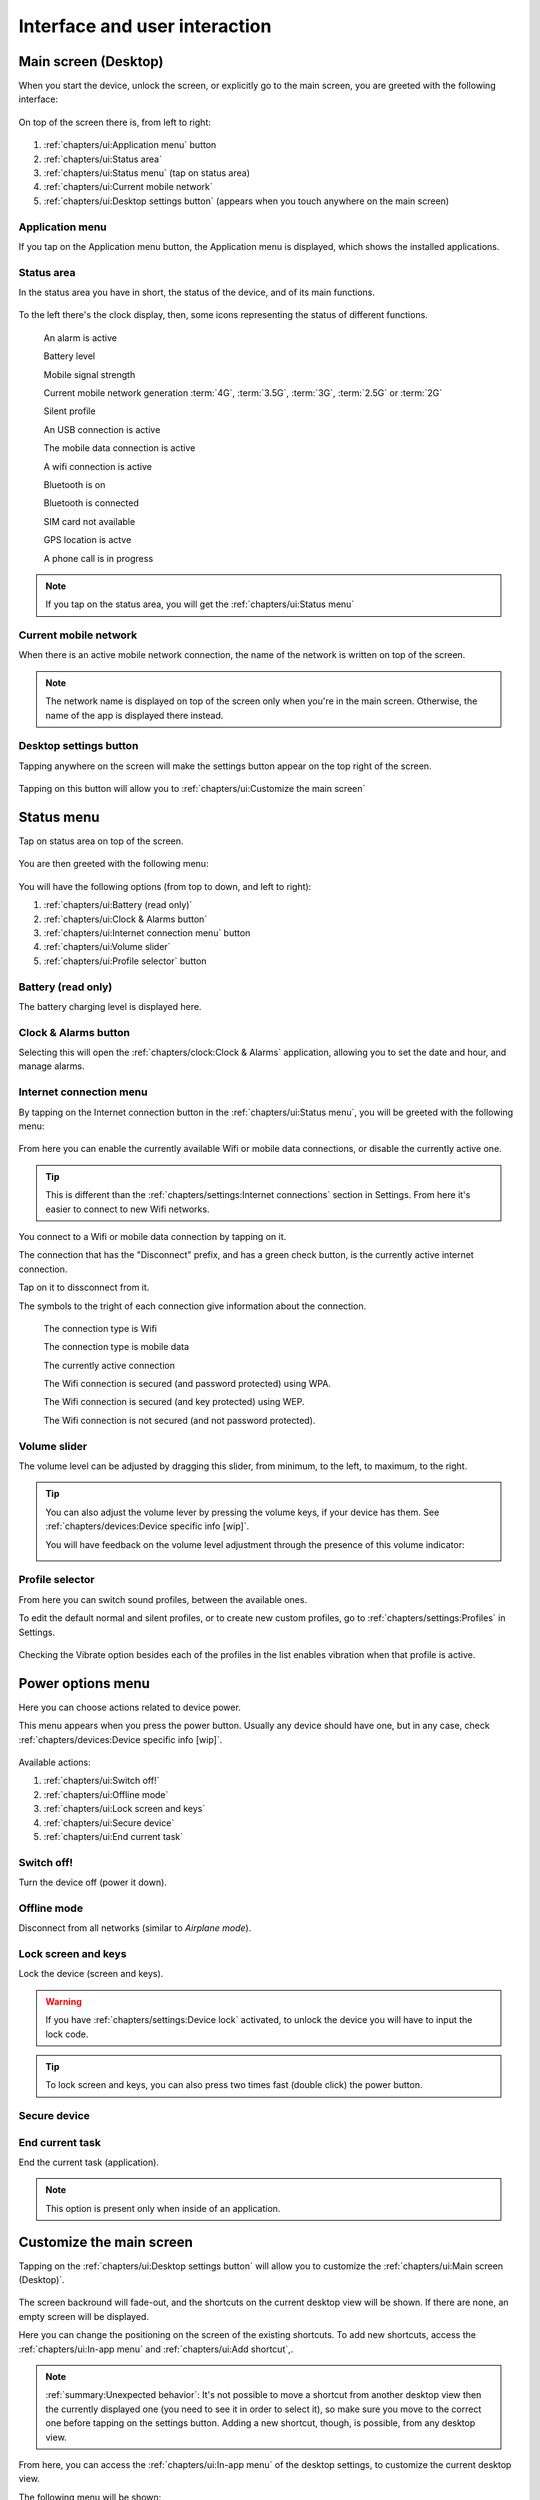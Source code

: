 .. |main-screen| image:: /screenshots/ui-main/main-screen.png
   :scale: 60%
   :align: bottom
   :alt: Main screen

.. |main-screen-top| image:: /screenshots/ui-main/main-screen-top.png
   :scale: 60%
   :align: bottom
   :alt: Main screen top

.. |application-menu| image:: /screenshots/ui-main/application-menu.png
   :scale: 60%
   :align: bottom
   :alt: Application menu

.. |status-area| image:: /screenshots/ui-main/status-area.png
   :scale: 60%
   :align: bottom
   :alt: Status area

.. |status-alarm| image:: /screenshots/status-area/general_alarm_on.png
   :width: 20px
   :align: bottom
   :alt: Status Alarm

.. |status-battery-75| image:: /screenshots/status-area/statusarea_battery_full75.png
   :width: 20px
   :align: bottom
   :alt: Status Battery 75%

.. |status-cell-strength-4| image:: /screenshots/status-area/statusarea_cell_level4.png
   :width: 20px
   :align: bottom
   :alt: Status Cell 4 lines

.. |status-cell-gen-4| image:: /screenshots/status-area/statusarea_cell_mode_4g.png
   :width: 20px
   :align: bottom
   :alt: Status current mobile network 4G

.. |status-cell-gen-3_5| image:: /screenshots/status-area/statusarea_cell_mode_3_5g.png
   :width: 20px
   :align: bottom
   :alt: Status current mobile network 3.5G

.. |status-cell-gen-3| image:: /screenshots/status-area/statusarea_cell_mode_3g.png
   :width: 20px
   :align: bottom
   :alt: Status current mobile network 3G

.. |status-cell-gen-2_5| image:: /screenshots/status-area/statusarea_cell_mode_2_5g.png
   :width: 20px
   :align: bottom
   :alt: Status current mobile network 2.5G

.. |status-cell-gen-2| image:: /screenshots/status-area/statusarea_cell_mode_2g.png
   :width: 20px
   :align: bottom
   :alt: Status current mobile network 2G

.. |status-silent-profile| image:: /screenshots/status-area/statusarea_silent.png
   :width: 20px
   :align: bottom
   :alt: Status silent profile

.. |status-usb| image:: /screenshots/status-area/statusarea_usb_active.png
   :width: 20px
   :align: bottom
   :alt: USB connection

.. |status-mobile-data-connection| image:: /screenshots/status-area/general_packetdata.png
   :width: 20px
   :align: bottom
   :alt: Mobile data connection

.. |status-wifi-connection| image:: /screenshots/status-area/general_wlan.png
   :width: 20px
   :align: bottom
   :alt: Wifi connection

.. |status-bluetooth-on| image:: /screenshots/status-area/statusarea_bluetooth_on.png
   :width: 20px
   :align: bottom
   :alt: BT on

.. |status-bluetooth-active| image:: /screenshots/status-area/statusarea_bluetooth_active.png
   :width: 20px
   :align: bottom
   :alt: BT active

.. |status-sim-not-available| image:: /screenshots/status-area/statusarea_cell_off.png
   :width: 20px
   :align: bottom
   :alt: SIM not available

.. |status-gps-location| image:: /screenshots/status-area/gps_location.png
   :width: 20px
   :align: bottom
   :alt: GPS active

.. |status-call| image:: /screenshots/status-area/general_call_status.png
   :width: 20px
   :align: bottom
   :alt: Call in progress

.. |current-mobile-network| image:: /screenshots/ui-main/current-mobile-network.png
   :scale: 60%
   :align: bottom
   :alt: Current mobile network

.. |desktop-settings-button| image:: /screenshots/ui-main/desktop-settings-button.png
   :scale: 60%
   :align: bottom
   :alt: Desktop settings button

.. |status-menu| image:: /screenshots/ui-main/status-menu.jpg
   :scale: 60%
   :align: bottom
   :alt: Status menu

.. |status-menu-connect| image:: /screenshots/ui-main/status-menu-wifi-connected.png
   :scale: 60%
   :align: bottom
   :alt: Status menu connect

.. |status-menu-wifi-connected| image:: /screenshots/status-area/connectivity_wlan_saved.png
   :width: 20px
   :align: bottom
   :alt: Status menu Wifi connected

.. |status-menu-wifi-wpa-secured| image:: /screenshots/status-area/connect_manager_wlan_securitylevel3.png
   :width: 20px
   :align: bottom
   :alt: Status menu Wifi WPA secured

.. |status-menu-wifi-wep-secured| image:: /screenshots/status-area/general_locked.png
   :width: 20px
   :align: bottom
   :alt: Status menu Wifi WEP secured

.. |status-menu-wifi-not-secured| image:: /screenshots/status-area/general_unlock.png
   :width: 20px
   :align: bottom
   :alt: Status menu Wifi not secured

.. |volume-indicator| image:: /screenshots/ui-main/volume-indicator.png
   :scale: 60%
   :align: bottom
   :alt: Volume indicator

.. |select-profile| image:: /screenshots/ui-main/select-profile.png
   :scale: 60%
   :align: bottom
   :alt: Status menu Select profile

.. |power-options| image:: /screenshots/ui-power/power-options.png
   :scale: 60%
   :align: bottom
   :alt: Power options

.. |customize-main-screen| image:: /screenshots/ui-main-customize/customize-main-screen.png
   :scale: 60%
   :align: bottom
   :alt: Customize main screen

.. |desktop-settings| image:: /screenshots/ui-main-customize/desktop-settings.png
   :scale: 60%
   :align: bottom
   :alt: Desktop settings

.. |add-shortcut-list| image:: /screenshots/ui-main-customize/add-shortcut-list.png
   :scale: 60%
   :align: bottom
   :alt: Add shortcut list

.. |add-shortcut-first| image:: /screenshots/ui-main-customize/add-shortcut-first.png
   :scale: 60%
   :align: bottom
   :alt: Add first shortcut

.. |add-shortcut-more| image:: /screenshots/ui-main-customize/add-shortcut-more.png
   :scale: 60%
   :align: bottom
   :alt: Add more shortcuts

.. |choose-background-image| image:: /screenshots/ui-main-customize/choose-background-image.png
   :scale: 60%
   :align: bottom
   :alt: Choose backround image

.. |add-image| image:: /screenshots/ui-main-customize/add-image.png
   :scale: 60%
   :align: bottom
   :alt: Add image

.. |activate-views| image:: /screenshots/ui-main-customize/activate-views.png
   :scale: 60%
   :align: bottom
   :alt: Activate views

.. |select-theme| image:: /screenshots/ui-main-customize/select-theme.png
   :scale: 60%
   :align: bottom
   :alt: Select theme

.. |task-launcher| image:: /screenshots/ui-buttons/wmTaskLauncherIcon.png
   :width: 60px
   :align: bottom
   :alt: Task launcher

.. |task-switcher-button| image:: /screenshots/ui-buttons/wmTaskSwitcherIcon.png
   :width: 60px
   :align: bottom
   :alt: Task switcher button

.. |task-switcher-button-highlight| image:: /screenshots/ui-buttons/wmTaskSwitcherIconHighlight.png
   :width: 60px
   :align: bottom
   :alt: Task switcher button highlight

.. |close-button| image:: /screenshots/ui-buttons/wmCloseIcon.png
   :width: 60px
   :align: bottom
   :alt: Task launcher

.. |back-button| image:: /screenshots/ui-buttons/wmBackIcon.png
   :width: 60px
   :align: bottom
   :alt: Back button

.. |menu-indicator| image:: /screenshots/ui-buttons/wmMenuIndicator.png
   :width: 40px
   :align: bottom
   :alt: Menu indicator

.. |task-switcher| image:: /screenshots/ui-nav/task-switcher.png
   :scale: 60%
   :align: bottom
   :alt: Task switcher

.. |progress-indicator| image:: /screenshots/ui-buttons/wmProgressIndicator-animated.gif
   :width: 40px
   :align: bottom
   :alt: Progress indicator

.. |notification-mosaic| image:: /screenshots/ui-notifications/notification-mosaic.png
   :scale: 60%
   :align: bottom
   :alt: Notification mosaic

.. |notification-call| image:: /screenshots/ui-notifications/notification-call.png
   :scale: 60%
   :align: bottom
   :alt: Missed call notification

.. |pop-up-call| image:: /screenshots/ui-notifications/pop-up-call.png
   :scale: 60%
   :align: bottom
   :alt: Missed call pop-up

.. |notification-sms| image:: /screenshots/ui-notifications/notification-sms.png
   :scale: 60%
   :align: bottom
   :alt: Received SMS notification

.. |pop-up-sms| image:: /screenshots/ui-notifications/pop-up-sms.png
   :scale: 60%
   :align: bottom
   :alt: Incoming SMS pop-up

.. |notification-email| image:: /screenshots/ui-notifications/notification-email.png
   :scale: 60%
   :align: bottom
   :alt: Received email notification

.. |pop-up-email| image:: /screenshots/ui-notifications/pop-up-email.png
   :scale: 60%
   :align: bottom
   :alt: Incoming email pop-up

.. |lockscreen-email| image:: /screenshots/ui-notifications/lockscreen-email.png
   :scale: 60%
   :align: bottom
   :alt: Received email lockscreen notification

.. |virtual-keyboard-first-layer| image:: /screenshots/ui-keyboard/virtual-keyboard-first-layer.png
   :scale: 60%
   :align: bottom
   :alt: Virtual keyboard first layer

.. |virtual-keyboard-second-layer| image:: /screenshots/ui-keyboard/virtual-keyboard-second-layer.png
   :scale: 60%
   :align: bottom
   :alt: Virtual keyboard second layer

.. |virtual-keyboard-third-layer| image:: /screenshots/ui-keyboard/virtual-keyboard-third-layer.png
   :scale: 60%
   :align: bottom
   :alt: Virtual keyboard third layer

.. |virtual-keyboard-fourth-layer| image:: /screenshots/ui-keyboard/virtual-keyboard-fourth-layer.png
   :scale: 60%
   :align: bottom
   :alt: Virtual keyboard fourth layer

.. |virtual-keyboard-menu| image:: /screenshots/ui-keyboard/virtual-keyboard-menu.png
   :scale: 60%
   :align: bottom
   :alt: Virtual keyboard menu

.. |virtual-keyboard-menu-two-languages| image:: /screenshots/ui-keyboard/virtual-keyboard-menu-two-languages.png
   :scale: 60%
   :align: bottom
   :alt: Virtual keyboard menu two languages

.. |virtual-keyboard-shift-key| image:: /screenshots/ui-keyboard/virtual-keyboard-shift-key.png
   :scale: 60%
   :align: bottom
   :alt: Virtual keyboard Shift key

.. |virtual-keyboard-numeric-key| image:: /screenshots/ui-keyboard/virtual-keyboard-numeric-key.png
   :scale: 60%
   :align: bottom
   :alt: Virtual keyboard Numeric key

.. |virtual-keyboard-menu-key| image:: /screenshots/ui-keyboard/virtual-keyboard-menu-key.png
   :scale: 60%
   :align: bottom
   :alt: Virtual keyboard Menu key

.. |select-text| image:: /screenshots/ui-keyboard/select-text.png
   :scale: 60%
   :align: bottom
   :alt: Select text

.. |move-text-drag| image:: /screenshots/ui-keyboard/move-text-drag.png
   :scale: 60%
   :align: bottom
   :alt: Move text drag

.. index:: UI

Interface and user interaction
==============================

.. index:: Desktop

Main screen (Desktop)
---------------------

When you start the device, unlock the screen, or explicitly go to the main screen, you are greeted with the following interface:

     |main-screen|

On top of the screen there is, from left to right:

     |main-screen-top|

#. :ref:`chapters/ui:Application menu` button
#. :ref:`chapters/ui:Status area`
#. :ref:`chapters/ui:Status menu` (tap on status area)
#. :ref:`chapters/ui:Current mobile network`
#. :ref:`chapters/ui:Desktop settings button` (appears when you touch anywhere on the main screen)

.. index:: Application menu

Application menu
""""""""""""""""

If you tap on the Application menu button, the Application menu is displayed, which shows the installed applications.

     |application-menu|

.. index:: Status area

Status area
"""""""""""

In the status area you have in short, the status of the device, and of its main functions.

     |status-area|

To the left there's the clock display, then, some icons representing the status of different functions.

     |status-alarm|
     An alarm is active

     |status-battery-75|
     Battery level

     |status-cell-strength-4|
     Mobile signal strength

     |status-cell-gen-4| |status-cell-gen-3_5| |status-cell-gen-3| |status-cell-gen-2_5| |status-cell-gen-2|
     Current mobile network generation :term:`4G`, :term:`3.5G`, :term:`3G`, :term:`2.5G` or :term:`2G`

     |status-silent-profile|
     Silent profile

     |status-usb|
     An USB connection is active

     |status-mobile-data-connection|
     The mobile data connection is active

     |status-wifi-connection|
     A wifi connection is active

     |status-bluetooth-on|
     Bluetooth is on

     |status-bluetooth-active|
     Bluetooth is connected

     |status-sim-not-available|
     SIM card not available

     |status-gps-location|
     GPS location is actve

     |status-call|
     A phone call is in progress

.. note:: If you tap on the status area, you will get the :ref:`chapters/ui:Status menu`

Current mobile network
""""""""""""""""""""""

When there is an active mobile network connection, the name of the network is written on top of the screen.

     |current-mobile-network|

.. note:: The network name is displayed on top of the screen only when you're in the main screen. Otherwise, the name of the app is displayed there instead.

Desktop settings button
"""""""""""""""""""""""

Tapping anywhere on the screen will make the settings button appear on the top right of the screen.

     |desktop-settings-button|

Tapping on this button will allow you to :ref:`chapters/ui:Customize the main screen`

Status menu
-----------

Tap on status area on top of the screen.

     |status-area|

You are then greeted with the following menu:

     |status-menu|

You will have the following options (from top to down, and left to right):

#. :ref:`chapters/ui:Battery (read only)`
#. :ref:`chapters/ui:Clock & Alarms button`
#. :ref:`chapters/ui:Internet connection menu` button
#. :ref:`chapters/ui:Volume slider`
#. :ref:`chapters/ui:Profile selector` button

Battery (read only)
"""""""""""""""""""

The battery charging level is displayed here.

Clock & Alarms button
"""""""""""""""""""""

Selecting this will open the :ref:`chapters/clock:Clock & Alarms` application, allowing you to set the date and hour, and manage alarms.

.. index:: Connect to wifi

Internet connection menu
""""""""""""""""""""""""

By tapping on the Internet connection button in the :ref:`chapters/ui:Status menu`, you will be greeted with the following menu:

     |status-menu-connect|

From here you can enable the currently available Wifi or mobile data connections, or disable the currently active one.

.. tip:: This is different than the :ref:`chapters/settings:Internet connections` section in Settings. From here it's easier to connect to new Wifi networks.

You connect to a Wifi or mobile data connection by tapping on it.

The connection that has the "Disconnect" prefix, and has a green check button, is the currently active internet connection.

Tap on it to dissconnect from it.

The symbols to the tright of each connection give information about the connection.

     |status-wifi-connection|
     The connection type is Wifi

     |status-mobile-data-connection|
     The connection type is mobile data

     |status-menu-wifi-connected|
     The currently active connection

     |status-menu-wifi-wpa-secured|
     The Wifi connection is secured (and password protected) using WPA.

     |status-menu-wifi-wep-secured|
     The Wifi connection is secured (and key protected) using WEP.

     |status-menu-wifi-not-secured|
     The Wifi connection is not secured (and not password protected).

Volume slider
"""""""""""""

The volume level can be adjusted by dragging this slider, from minimum, to the left, to maximum, to the right.

.. tip:: You can also adjust the volume lever by pressing the volume keys, if your device has them. See :ref:`chapters/devices:Device specific info [wip]`.

     You will have feedback on the volume level adjustment through the presence of this volume indicator:

     |volume-indicator|

Profile selector
""""""""""""""""

From here you can switch sound profiles, between the available ones.

To edit the default normal and silent profiles, or to create new custom profiles, go to :ref:`chapters/settings:Profiles` in Settings.

     |select-profile|

Checking the Vibrate option besides each of the profiles in the list enables vibration when that profile is active.

Power options menu
------------------

Here you can choose actions related to device power.

This menu appears when you press the power button. Usually any device should have one, but in any case, check :ref:`chapters/devices:Device specific info [wip]`.

     |power-options|

.. index:: Customize the desktop
.. index:: Customize the main screen

Available actions:

#. :ref:`chapters/ui:Switch off!`
#. :ref:`chapters/ui:Offline mode`
#. :ref:`chapters/ui:Lock screen and keys`
#. :ref:`chapters/ui:Secure device`
#. :ref:`chapters/ui:End current task`

Switch off!
"""""""""""

Turn the device off (power it down).

Offline mode
""""""""""""

Disconnect from all networks (similar to *Airplane mode*).

Lock screen and keys
""""""""""""""""""""

Lock the device (screen and keys).

.. warning:: If you have :ref:`chapters/settings:Device lock` activated, to unlock the device you will have to input the lock code.

.. tip:: To lock screen and keys, you can also press two times fast (double click) the power button.

Secure device
"""""""""""""

End current task
""""""""""""""""

End the current task (application).

.. note:: This option is present only when inside of an application.

Customize the main screen
-------------------------

Tapping on the :ref:`chapters/ui:Desktop settings button` will allow you to customize the :ref:`chapters/ui:Main screen (Desktop)`.

     |customize-main-screen|

The screen backround will fade-out, and the shortcuts on the current desktop view will be shown. If there are none, an empty screen will be displayed.

Here you can change the positioning on the screen of the existing shortcuts. To add new shortcuts, access the :ref:`chapters/ui:In-app menu` and :ref:`chapters/ui:Add shortcut`,.

.. note:: :ref:`summary:Unexpected behavior`: It's not possible to move a shortcut from another desktop view then the currently displayed one (you need to see it in order to select it), so make sure you move to the correct one before tapping on the settings button. Adding a new shortcut, though, is possible, from any desktop view.

From here, you can access the :ref:`chapters/ui:In-app menu` of the desktop settings, to customize the current desktop view.

The following menu will be shown:

     |desktop-settings|

You will have the following options:

#. :ref:`chapters/ui:Add shortcut`
#. :ref:`chapters/ui:Manage views`
#. :ref:`chapters/ui:Change background`
#. :ref:`chapters/ui:Themes`

.. index:: Add shortcut on the main screen

Add shortcut
""""""""""""

When you select the Add shortcut option, a list of available shortcuts will be shown.

     |add-shortcut-list|

Select the desired shortcut, from the list. It will be placed on the first available free spot in the current desktop view.

     |add-shortcut-first|

From there, tap and drag it to move it anywhere on the screen.

You can then add more, and move them to organize them.

     |add-shortcut-more|

Tapping on the small X on the top right of each shortcut, deletes it.

Moving a shortcut to the right or left edge of the screen, alllows you to move it to another screen.

.. index:: Manage screen views

Manage views
""""""""""""

Tapping on Manage views will show you the list of desktop views.

     |activate-views|

You can enable or disable views. Check a view to enable it.

The maximum number of views is four.

.. warning:: :ref:`summary:Unexpected behavior`: Disabling a view will delete the shortcuts from that particular view, without warning. Make sure you move the shortcuts you want to keep to another view, before disabling the view. One way to tell which screen is which, is by comparing walpapers of each view. Oterwise you will have to add them again, see :ref:`chapters/ui:Add shortcut`.

.. index:: Change desktop background

Change background
"""""""""""""""""

Tapping on Change background will allow you to change the desktop background.

     |choose-background-image|

One way to change the desktop backround is to select one of the available :ref:`chapters/ui:Themes`.

.. note:: :ref:`summary:Leftovers`: Get more from Ovi Store option doesn't work, since this is part of the old Maemo system, and thus the Ovi Store is not available.

Tapping on more allows you to use custom images as background image.

     |add-image|

Navigate through the File System, to the desired image file.

.. note:: :ref:`summary:Unexpected behavior`: Manually changing the desktop image (outside of a theme) will only change the image of the current desktop view. Each view should then have a different image, and if any fluid transition between views is desired, then that particular image should be prepared (split accordingly) in advance, in an external program.

.. index:: Themes

Themes
""""""

Tapping on themes gives you a list of the available themes that you can pick from, to have an uniformous design look of the interface.

     |select-theme|

UI Navigation
-------------

To navigate through the device's interface, you have three areas of control:

#. :ref:`chapters/ui:Top-left area`
#. :ref:`chapters/ui:Top-right area`
#. :ref:`chapters/ui:Area around menus`

Top-left area
"""""""""""""

Depending on where you are, here the following can be shown:

     |task-launcher|
     The App menu (Task launcher) button

Tapping on it will take you to the :ref:`chapters/ui:Application menu`

     |task-switcher-button|
     The dashboard (Task switcher) button

Tapping on it will take you to the :ref:`chapters/ui:Task switcher`

     |task-switcher-button-highlight|
     The blinking dashboard (task switcher) button

When the dashboard button is blinking, it means that you have unread :ref:`chapters/ui:Notifications`.

Top-right area
""""""""""""""

Depending on where you are, here the following can be shown:

     |close-button|
     The X button

Tapping on it will close the current application. See :ref:`chapters/ui:In-app navigation`.

     |back-button|
     The back arrow

Tapping on it will take you to the previous window/menu of the current application. See :ref:`chapters/ui:In-app navigation`.

Area around menus
"""""""""""""""""

When you are in a menu, you can close that menu and go back to the previous screen or application, by tapping in the empty area around it.

.. tip:: When you want to exit a menu without saving any changes, and that menu doesn't have a cancel button, tapping outside of it will do exactly this.

Task switcher
"""""""""""""

Tapping on the task switcher button in the :ref:`chapters/ui:Top-left area` will take you to the task switcher, showing stacked snapshots of all the currently running applications, from where you can switch between apps.

     |task-switcher|

Depending on how many apps you have open, they there will be shown stacked on more or fewer rows.

Tapping on a app snapshot will switch to that app, and will show it on full-screen.

Tapping on the small X button on top right of each application window, will close that particular app.

When in the task switcher, the button in the :ref:`chapters/ui:Top-left area` switches to App menu (Task launcher) button.

.. tip:: To open the task switcher, you can also use the home button (if the device has it), see :ref:`chapters/devices:Device specific info [wip]`.

Pressing it while already in the Task switcher takes you to the App menu (Task launcher).

.. tip:: From an application, tap on the task switcher button once, to switch to another application, or tap on it twice, to start a new application without closing the current one.

In-app navigation
"""""""""""""""""

The windows in an application are stacked.

When you select an option, press a button, or open a menu, the previous window will be go to the back as you navigate further through the application.

In the :ref:`chapters/ui:Top-right area`, depending on whether you are in the main application window or not, the button shown will either be:

      |close-button|
      An X

      |back-button|
      A back button

The X button, which closes the application, will switch to a back arrow, when you navigate away from the main window of the application.

Tapping on that arrow will take you back to the previous window or menu, until you will reach the main window of the application, when the back arrow will switch back to the X button.

.. tip:: To go back, you can also use the back hardware button (if the device has it), see :ref:`chapters/devices:Device specific info [wip]`

.. index:: In-app menu

Progress indicator
""""""""""""""""""

     |progress-indicator|

When this rotating graphical symbol (also called a throbber) is being shown next to a menu or window title, it means that something is being worked out, or processed, and that you should wait until the current action is finished, until taking another action.

In-app menu
"""""""""""

Touching the title of a currently application or window, will open the in-app menu, where you can access settings of that application/window.

     |menu-indicator|
     The presence of the in-app menu is (sometimes, see note below) signaled by this down-pointing arrow.

.. note:: :ref:`summary:Unexpected behavior`: Even if this arrow is not shown, tapping on the title of the application will show the in-app menu.

.. tip:: To access the in-app menu, you can also use the menu hardware button (if the device has it), see :ref:`chapters/devices:Device specific info [wip]`

Menus don't have a In-app menu of themselves, only windows have it.

.. index:: Notifications

Notifications
-------------

Notifications appear as part of the task switcher.

When there are new notifications, the dashboard button in the :ref:`chapters/ui:Top-left area` will be highlighted/blinking.

When you have more applications open, and more active notifications, the :ref:`chapters/ui:Task switcher` (dashboard) will look like this:

     |notification-mosaic|

Types of notifications:

#. :ref:`chapters/ui:For missed calls`
#. :ref:`chapters/ui:For received SMS`
#. :ref:`chapters/ui:For received emails`

For missed calls
""""""""""""""""

When you fail to pick up a call, the following pop-up with the text *Missed call* and the phone number will be shown:

     |pop-up-call|

Then, the missed call will be notified in the :ref:`chapters/ui:Task switcher` (dashboard). Here, three calls were successively missed:

     |notification-call|

For received SMS
""""""""""""""""

When you receive an SMS, and the screen is unlocked, a pop-up with the text of the message and the phone number will be shown:

     |pop-up-sms|

Unread SMS messages are notified in the :ref:`chapters/ui:Task switcher` (dashboard). Here, there are two unread messages:

     |notification-sms|

For received emails
"""""""""""""""""""

When you receive an email, and the screen is unlocked, a pop-up with title of the message and the name of the sender will be shown:

     |pop-up-email|

Unread emails are notified in the :ref:`chapters/ui:Task switcher` (dashboard):

     |notification-email|

The number after the @ email logo represents the number of unread emails, here, two.

The same way, the number of unread emails is also shown on the lockscreen:

     |lockscreen-email|

.. index:: Input
.. index:: Keyboard
.. index:: Virtual keyboard
.. index:: Hardware keyboard

Input and keyboard
------------------

Hardware keyboard
"""""""""""""""""

Some devices have hardware keyboards, others don't.

For details about what a particular model has, and how the keys of the hardware keyboard match the layout, see :ref:`chapters/devices:Device specific info [wip]`

Virtual keyboard
""""""""""""""""

The virtual keyboard is especially useful when the device is being used in portrait mode (for devices with a sliding keyboard), or for devices without a hardware keyboard. See :ref:`chapters/devices:Device specific info [wip]`

The first layer of the keyboard contains the lowercase letters, and some of the most used punctuation marks:

     |virtual-keyboard-first-layer|

You get to the second layer of the keyboard by pressing the Shift key:

     |virtual-keyboard-shift-key|

The second layer contains the capital (uppercase) letters, and the other most used punctuation marks:

     |virtual-keyboard-second-layer|

You get to the third layer of the keyboard, by pressing the Numeric key:

     |virtual-keyboard-numeric-key|

The third layer of the keyboard contains the numbers, and other punctuation marks and symbols:

     |virtual-keyboard-third-layer|

By pressing both the Numeric and Shift keys, you get to the fourth layer, which contains less used punctuation marks and symbols:

     |virtual-keyboard-fourth-layer|

To quickly access some tools related to the keyboard, tap on the Keyboard menu key:

     |virtual-keyboard-menu-key|

A menu will be shown, from which you can choose the following:

#. Cut (move the selected text somewhere else)
#. Copy (Copy the selected text somewhere else)
#. Paste (insert here the text you cut, or copied from somewhere else)

     |virtual-keyboard-menu|

If you have two languages set for :ref:`chapters/settings:Text input`, they will be visible in this menu, too, and you can switch between them from here:

     |virtual-keyboard-menu-two-languages|

Keyboard layout
"""""""""""""""

You can set the layout for the hardware keyboard, and two layouts for the virtual keyboard from :ref:`chapters/settings:Text input` in Settings.

You can then switch between the two preset layouts of the virtual keyboard, from the Keyboard menu of the :ref:`chapters/ui:Virtual keyboard`.

Editing text
""""""""""""

To select text, swipe your finger from the start point to the end point of the text you want to select.

     |select-text|

To copy text, press *CTRL* (The actual key on the keyboard might differ, see :ref:`chapters/devices:Device specific info [wip]`) and *C*

To paste copied text, press *CTRL* (The actual key on the keyboard might differ, see :ref:`chapters/devices:Device specific info [wip]`) and *V*

To copy or move text using the virtual keyboard, use the options from the menu of the :ref:`chapters/ui:Virtual keyboard`.

     |virtual-keyboard-menu|

You can also move text by dragging the selected text to another position.

     |move-text-drag|
